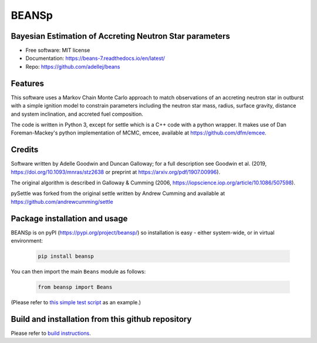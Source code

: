 ======
BEANSp
======


.. .. image:: https://img.shields.io/pypi/v/beans.svg
..         :target: https://pypi.python.org/pypi/beans

.. .. image:: https://img.shields.io/travis/adellej/beans.svg
..         :target: https://travis-ci.org/adellej/beans

.. .. image:: https://readthedocs.org/projects/beans/badge/?version=latest
..         :target: https://beans.readthedocs.io/en/latest/?badge=latest
..         :alt: Documentation Status



Bayesian Estimation of Accreting Neutron Star parameters
-----------------------------------------------------------------

* Free software: MIT license
* Documentation: https://beans-7.readthedocs.io/en/latest/
* Repo: https://github.com/adellej/beans


Features
--------

This software uses a Markov Chain Monte Carlo approach to match observations of an accreting neutron star in outburst with a simple ignition model to constrain parameters including the neutron star mass, radius, surface gravity, distance and system inclination, and accreted fuel composition. 

The code is written in Python 3, except for settle which is a C++ code with a python wrapper. It makes use of Dan Foreman-Mackey's python implementation of MCMC, emcee, available at https://github.com/dfm/emcee.

Credits
-------

Software written by Adelle Goodwin and Duncan Galloway; for a full description see Goodwin et al. (2019, https://doi.org/10.1093/mnras/stz2638 or preprint at https://arxiv.org/pdf/1907.00996).

The original algorithm is described in Galloway & Cumming (2006, 
https://iopscience.iop.org/article/10.1086/507598).

pySettle was forked from the original settle written by Andrew Cumming and
available at https://github.com/andrewcumming/settle

Package installation and usage
------------------------------
BEANSp is on pyPI (https://pypi.org/project/beansp/) so installation is
easy - either system-wide, or in virtual environment:

   .. code-block::
   
      pip install beansp
  
You can then import the main ``Beans`` module as follows:
   
   .. code-block::
   
      from beansp import Beans 

(Please refer to `this simple test script <https://github.com/adellej/beans/blob/master/tests/test_sft_beans.py>`_ as an example.)

Build and installation from this github repository
--------------------------------------------------

Please refer to `build instructions <https://github.com/adellej/beans/blob/master/BUILD.rst>`_.


